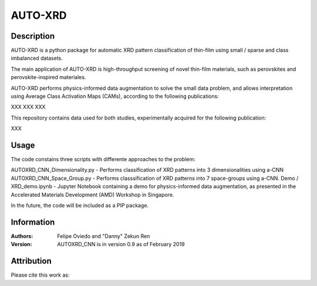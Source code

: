 ===========
AUTO-XRD
===========
Description
===========

AUTO-XRD is a python package for automatic XRD pattern classification of thin-film using small / sparse and class imbalanced datasets.

The main application of AUTO-XRD is high-throughput screening of novel thin-film materials, such as perovskites and perovskite-inspired materiales. 

AUTO-XRD performs physics-informed data augmentation to solve the small data problem, and allows interpretation using Average Class Activation Maps (CAMs), according to the following publications:

XXX
XXX
XXX

This repository contains data used for both studies, experimentally acquired for the following publication:

XXX

Usage
======================
The code constains three scripts with differente approaches to the problem:

AUTOXRD_CNN_Dimensionality.py - Performs classification of XRD patterns into 3 dimensionalities using a-CNN
AUTOXRD_CNN_Space_Group.py - Performs classsification of XRD patterns into 7 space-groups using a-CNN.
Demo / XRD_demo.ipynb - Jupyter Notebook containing a demo for physics-informed data augmentation, as presented in the Accelerated Materials Development (AMD) Workshop in Singapore.

In the future, the code will be included as a PIP package.

Information
===========
:Authors:
    Felipe Oviedo and "Danny" Zekun Ren

:Version: AUTOXRD_CNN is in version 0.9 as of February 2019

Attribution
===========
Please cite this work as:
